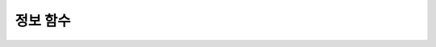 *********
정보 함수
*********

.. function:: CURRENT_USER
.. function:: USER

	**CURRENT_USER** 와 **USER** 는 동일하며, 현재 데이터베이스에 로그인한 사용자의 이름을 문자열로 반환한다.

	기능이 비슷한 :func:`SYSTEM_USER`는 사용자 이름을 호스트 이름과 함께 반환한다.

	:rtype: STRING
	
	.. code-block:: sql

		--selecting the current user on the session
		SELECT USER;
		   CURRENT_USER
		======================
		  'PUBLIC'
		 
		SELECT USER(), CURRENT_USER;
		   user()                CURRENT_USER
		============================================
		  'PUBLIC@cdbs006.cub'  'PUBLIC'
		 
		--selecting all users of the current database from the system table
		SELECT name, id, password FROM db_user;
		  name                           id  password
		=========================================================
		  'DBA'                        NULL  NULL
		  'PUBLIC'                     NULL  NULL
		  'SELECT_ONLY_USER'           NULL  db_password
		  'ALMOST_DBA_USER'            NULL  db_password
		  'SELECT_ONLY_USER2'          NULL  NULL

.. function:: DATABASE()
.. function:: SCHEMA()

	**DATABASE** 함수와 **SCHEMA** 함수는 동일하며, 현재 연결된 데이터베이스 이름을 **VARCHAR** 타입의 문자열로 반환한다.

	:rtype: STRING
	
	.. code-block:: sql

		SELECT DATABASE(), SCHEMA();
		   database()            schema()
		============================================
		  'demodb'              'demodb'

.. function:: DEFAULT (column_name)
.. function:: DEFAULT

	**DEFAULT** 와 **DEFAULT** 함수는 칼럼에 정의된 기본값을 반환한다. 해당 칼럼에 기본값이 지정되지 않으면 **NULL** 또는 에러를 출력한다. **DEFAULT** 는 인자가 없는 반면, **DEFAULT** 함수는 칼럼 이름을 입력 인자로 하는 차이가 있다. **DEFAULT** 는 **INSERT** 문의 입력 데이터, **UPDATE** 문의 **SET** 절에서 사용될 수 있고, **DEFAULT** 함수는 모든 곳에서 사용될 수 있다.

	기본값이 정의되지 않은 칼럼에 어떠한 제약 조건이 정의되어 있지 않거나 **UNIQUE** 제약 조건이 정의된 경우에는 **NULL** 을 반환하고, 해당 칼럼에 **NOT NULL** 또는 **PRIMARY KEY** 제약 조건이 정의된 경우에는 에러를 반환한다.

	.. code-block:: sql

		CREATE TABLE info_tbl(id INT DEFAULT 0, name VARCHAR)
		INSERT INTO info_tbl VALUES (1,'a'),(2,'b'),(NULL,'c');
		 
		3 rows affected.
		 
		SELECT id, DEFAULT(id) FROM info_tbl;
				   id   default(id)  
		=============================
					1             0
					2             0  
				 NULL             0   
		 
		UPDATE info_tbl SET id = DEFAULT WHERE id IS NULL;
		DELETE FROM info_tbl WHERE id = DEFAULT(id);
		INSERT INTO info_tbl VALUES (DEFAULT,'d');

.. function:: INDEX_CARDINALITY(table, index, key_pos)

	**INDEX_CARDINALITY** 함수는 테이블에서 인덱스 카디널리티(cardinality)를 반환한다. 인덱스 카디널리티는 인덱스를 정의하는 고유한 값의 개수이다. 인덱스 카디널리티는 다중 칼럼 인덱스의 부분 키에 대해서도 적용할 수 있는데, 이때 세 번째 인자로 칼럼의 위치를 지정하여 부분 키에 대한 고유 값의 개수를 나타낸다.

	:param table: 테이블 이름
	:param index: *table* 내에 존재하는 인덱스 이름
	:param key_pos: 부분 키의 위치. *key_pos* 는 0부터 시작하여 키를 구성하는 칼럼 개수보다 작은 범위를 갖는다. 즉, 첫 번째 칼럼의 *key_pos* 는 0이다. 단일 칼럼 인덱스의 경우에는 0이다. 다음 타입 중 하나가 될 수 있다.
	
		* 숫자형 타입으로 변환할 수 있는 문자열. NCHAR나 VARNCHAR는 지원하지 않는다.
		* 정수형으로 변환할 수 있는 숫자형 타입. FLOAT나 DOUBLE 타입은 ROUND 함수로 변환한 값이 된다.

	:rtype: INT
	
	리턴 값은 0 또는 양의 정수이며, 입력 인자 중 하나라도 **NULL** 이면 **NULL** 을 반환한다. 입력 인자인 테이블이나 인덱스가 발견되지 않거나 *key_pos* 가 지정된 범위를 벗어나면 **NULL** 을 리턴한다.

	첫 번째와 두 번째 입력 인자인 테이블, 인덱스 이름은 **NCHAR** 나 **VARNCHAR** 타입으로 전달할 수 없다.

	.. code-block:: sql

		CREATE TABLE t1( i1 INTEGER ,
		i2 INTEGER not null,
		i3 INTEGER unique,
		s1 VARCHAR(10),
		s2 VARCHAR(10),
		s3 VARCHAR(10) UNIQUE);
						  
		CREATE INDEX i_t1_i1 ON t1(i1 DESC);
		CREATE INDEX i_t1_s1 ON t1(s1(7));
		CREATE INDEX i_t1_i1_s1 on t1(i1,s1);
		CREATE UNIQUE INDEX i_t1_i2_s2 ON t1(i2,s2);
		 
		INSERT INTO t1 VALUES (1,1,1,'abc','abc','abc');
		INSERT INTO t1 VALUES (2,2,2,'zabc','zabc','zabc');
		INSERT INTO t1 VALUES (2,3,3,'+abc','+abc','+abc');
		 
		SELECT INDEX_CARDINALITY('t1','i_t1_i1_s1',0);
		   index_cardinality('t1', 'i_t1_i1_s1', 0)
		===========================================
												  2
		 
		SELECT INDEX_CARDINALITY('t1','i_t1_i1_s1',1);
		   index_cardinality('t1', 'i_t1_i1_s1', 1)
		===========================================
												  3
		 
		SELECT INDEX_CARDINALITY('t1','i_t1_i1_s1',2);
		   index_cardinality('t1', 'i_t1_i1_s1', 2)
		===========================================
											   NULL
		 
		SELECT INDEX_CARDINALITY('t123','i_t1_i1_s1',1);
		  index_cardinality('t123', 'i_t1_i1_s1', 1)
		=============================================
												 NULL

.. function:: INET_ATON( ip_string )

	**INET_ATON** 함수는 IPv4 주소의 문자열을 입력받아 이에 해당하는 숫자를 반환한다. 'a.b.c.d' 형식의 IP 주소 문자열을 입력하면 :math:a * 256 ^ 3 + b * 256 ^ 2 + c * 256 + d가 반환된다. 반환 타입은 **BIGINT** 이다.

	:param ip_string: IPv4 주소 문자열
	:rtype: BIGINT

	다음 예제에서 192.168.0.10은 192 * 256 ^ 3 + 168 * 256 ^ 2 + 0 * 256 + 10으로 계산된다.

	.. code-block:: sql
	
		SELECT INET_ATON('192.168.0.10');
		 
		   inet_aton('192.168.0.10')
		============================
						  3232235530

.. function:: INET_NTOA( expr )

	**INET_NTOA** 함수는 숫자를 입력받아 IPv4 주소 형식의 문자열을 반환한다. 반환 타입은 **VARCHAR** 이다.

	:param expr: 숫자 표현식
	:rtype: STRING

	.. code-block:: sql
	
		SELECT INET_NTOA(3232235530);
		 
		   inet_ntoa(3232235530)
		======================
		  '192.168.0.10'

.. function:: LAST_INSERT_ID()

	**LAST_INSERT_ID** 함수는 하나의 **INSERT** 문에 의해 **AUTO_INCREMENT** 칼럼에 가장 최근에 삽입된 값을 반환한다.
	
	:rtype: BIGINT
	
	**LAST_INSERT_ID** 함수가 반환하는 값은 다음의 특징을 가진다. 
	
	*   성공적으로 **INSERT** 된 값이 없을 때에는 가장 최근에 성공한 값이 유지된다.
	*   수행 중인 SQL 문은 **LAST_INSERT_ID** () 값에 영향을 주지 않는다.
	*   다중 행 **INSERT** 문(예: INSERT INTO tbl VALUES (), (), ..., ())에서 **LAST_INSERT_ID** ()는 첫 번째로 입력된 **AUTO_INCREMENT** () 값을 반환한다.
	*   롤백해도 **LAST_INSERT_ID** () 값은 트랜잭션 이전의 **LAST_INSERT_ID** () 값으로 복구되지 않는다.
	*   트리거 내에서 사용한 **LAST_INSERT_ID** () 값은 트리거 밖에서 확인할 수 없다.
	*   **LAST_INSERT_ID** 는 각 응용 클라이언트의 연결마다 독립적으로 유지된다.

	.. code-block:: sql
	
		CREATE TABLE ss (id INT AUTO_INCREMENT NOT NULL PRIMARY KEY, text VARCHAR(32));
		INSERT into ss VALUES(NULL,’cubrid’);
		SELECT LAST_INSERT_ID();
		 
			 last_insert_id()
		=======================
							 1
		 
		INSERT INTO ss VALUES(NULL,’database’),(NULL,’manager’);
		SELECT LAST_INSERT_ID();
		 
			 last_insert_id()
		=======================
							 3
							 
	.. code-block:: sql
	
		CREATE TABLE tbl (id INT AUTO_INCREMENT);
		INSERT INTO tbl values (500), (NULL), (NULL);
		SELECT LAST_INSERT_ID();
		 
			 last_insert_id()
		=======================
							 1
		 
		INSERT INTO tbl values (500), (NULL), (NULL);
		SELECT LAST_INSERT_ID();
		 
			 last_insert_id()
		=======================
							 3
		 
		SELECT * FROM tbl;
		 
							id
		=======================
						   500
							 1
							 2
						   500
							 3
							 4

.. function:: LIST_DBS()

	**LIST_DBS** 함수는 CUBRID 데이터베이스 서버에 존재하는 모든 데이터베이스 리스트를 공백 문자로 구분하여 출력한다.

	:rtype: STRING
		
	.. code-block:: sql

		SELECT LIST_DBS();
		  dbs
		======================
		  'testdb demodb'

.. function:: ROW_COUNT()

	**ROW_COUNT** 함수는 가장 마지막에 수행된 **UPDATE** / **INSERT** / **DELETE** / **REPLACE** 문에 영향을 받는 행의 개수를 정수로 반환한다. **INSERT ... ON DUPLICATE KEY UPDATE** 문에 의해 INSERT가 수행되면 1, UPDATE가 수행되면 2를 반환한다. REPLACE INTO 문을 수행하면 DELETE와 INSERT를 합한 개수를 반환한다. **UPDATE** / **INSERT** / **DELETE** 문에 의해 호출되는 트리거에는 영향을 받지 않으며, 트리거 내에 **UPDATE** / **INSERT** / **DELETE** 문이 포함되어 있어도 영향을 받지 않는다.

	:rtype: INT
	
	.. code-block:: sql
	
		CREATE TABLE rc (i int);
		INSERT INTO rc VALUES (1),(2),(3),(4),(5),(6),(7);
		SELECT ROW_COUNT();
		   row_count()
		===============
					  7
		 
		UPDATE rc SET i = 0 WHERE i >  3;
		SELECT ROW_COUNT();
		   row_count()
		===============
					  4
		 
		DELETE FROM rc WHERE i = 0;
		SELECT ROW_COUNT();
		   row_count()
		===============
					  4

.. function:: USER()
.. function:: SYSTEM_USER()

	**USER** 함수와 **SYSTEM_USER** 함수는 동일하며, 사용자 이름을 호스트 이름과 함께 반환한다.

	기능이 비슷한 :func:`CURRENT_USER` 는 현재 데이터베이스에 로그인한 사용자의 이름을 문자열로 반환한다.

	:rtype: STRING

	.. code-block:: sql

		--selecting the current user on the session
		SELECT USER;
		   CURRENT_USER
		======================
		  'PUBLIC'
		 
		SELECT USER(), CURRENT_USER;
		   user()                CURRENT_USER
		============================================
		  'PUBLIC@cdbs006.cub'  'PUBLIC'
		 
		--selecting all users of the current database from the system table
		SELECT name, id, password FROM db_user;
		  name                           id  password
		=========================================================
		  'DBA'                        NULL  NULL
		  'PUBLIC'                     NULL  NULL
		  'SELECT_ONLY_USER'           NULL  db_password
		  'ALMOST_DBA_USER'            NULL  db_password
		  'SELECT_ONLY_USER2'          NULL  NULL

.. function:: VERSION()

	CUBRID 서버 버전을 나타내는 버전 문자열을 반환한다.

	:rtype: STRING

	.. code-block:: sql

		SELECT VERSION();
		   version()
		=====================
		  '8.3.1.2015'
